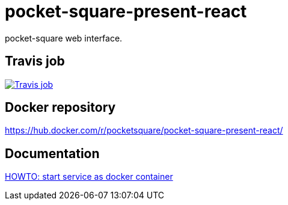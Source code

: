 = pocket-square-present-react

pocket-square web interface.

== Travis job

image:https://travis-ci.org/pocket-square/pocket-square-present-react.svg?branch=develop["Travis job", link="https://travis-ci.org/pocket-square/pocket-square-present-react"]

== Docker repository

https://hub.docker.com/r/pocketsquare/pocket-square-present-react/

== Documentation

link:src/scripts/deploy[HOWTO: start service as docker container]
